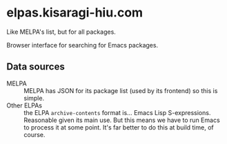 * elpas.kisaragi-hiu.com
:PROPERTIES:
:created:  2025-03-18T14:45:11+0900
:END:

Like MELPA's list, but for all packages.

Browser interface for searching for Emacs packages.

** Data sources

- MELPA :: MELPA has JSON for its package list (used by its frontend) so this is simple.
- Other ELPAs :: the ELPA =archive-contents= format is… Emacs Lisp S-expressions. Reasonable given its main use. But this means we have to run Emacs to process it at some point. It's far better to do this at build time, of course.
